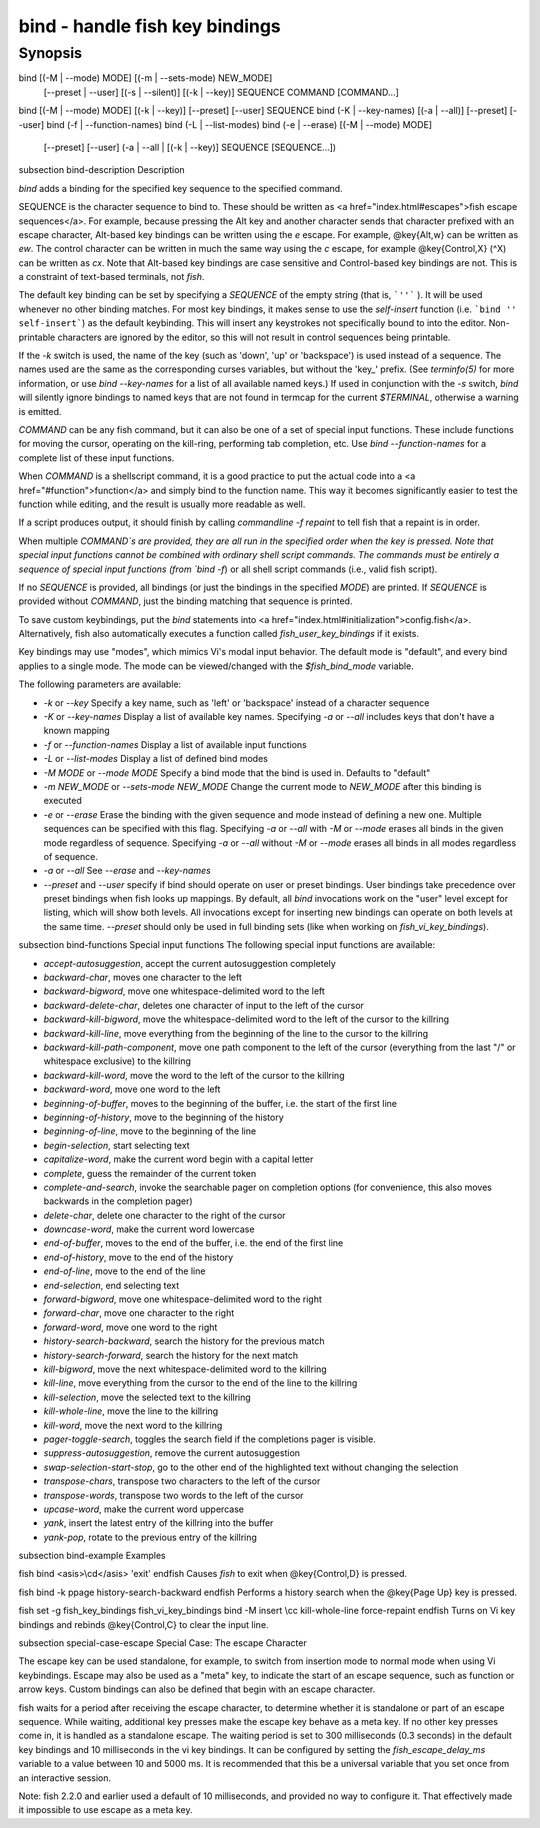 bind - handle fish key bindings
==========================================

Synopsis
--------

bind [(-M | --mode) MODE] [(-m | --sets-mode) NEW_MODE]
     [--preset | --user]
     [(-s | --silent)] [(-k | --key)] SEQUENCE COMMAND [COMMAND...]
bind [(-M | --mode) MODE] [(-k | --key)] [--preset] [--user] SEQUENCE
bind (-K | --key-names) [(-a | --all)] [--preset] [--user]
bind (-f | --function-names)
bind (-L | --list-modes)
bind (-e | --erase) [(-M | --mode) MODE]
     [--preset] [--user]
     (-a | --all | [(-k | --key)] SEQUENCE [SEQUENCE...])


\subsection bind-description Description

`bind` adds a binding for the specified key sequence to the specified command.

SEQUENCE is the character sequence to bind to. These should be written as <a href="index.html#escapes">fish escape sequences</a>. For example, because pressing the Alt key and another character sends that character prefixed with an escape character, Alt-based key bindings can be written using the `\e` escape. For example, @key{Alt,w} can be written as `\ew`. The control character can be written in much the same way using the `\c` escape, for example @key{Control,X} (^X) can be written as `\cx`. Note that Alt-based key bindings are case sensitive and Control-based key bindings are not. This is a constraint of text-based terminals, not `fish`.

The default key binding can be set by specifying a `SEQUENCE` of the empty string (that is, ```''``` ). It will be used whenever no other binding matches. For most key bindings, it makes sense to use the `self-insert` function (i.e. ```bind '' self-insert```) as the default keybinding. This will insert any keystrokes not specifically bound to into the editor. Non- printable characters are ignored by the editor, so this will not result in control sequences being printable.

If the `-k` switch is used, the name of the key (such as 'down', 'up' or 'backspace') is used instead of a sequence. The names used are the same as the corresponding curses variables, but without the 'key_' prefix. (See `terminfo(5)` for more information, or use `bind --key-names` for a list of all available named keys.) If used in conjunction with the `-s` switch, `bind` will silently ignore bindings to named keys that are not found in termcap for the current `$TERMINAL`, otherwise a warning is emitted.

`COMMAND` can be any fish command, but it can also be one of a set of special input functions. These include functions for moving the cursor, operating on the kill-ring, performing tab completion, etc. Use `bind --function-names` for a complete list of these input functions.

When `COMMAND` is a shellscript command, it is a good practice to put the actual code into a <a href="#function">function</a> and simply bind to the function name. This way it becomes significantly easier to test the function while editing, and the result is usually more readable as well.

If a script produces output, it should finish by calling `commandline -f repaint` to tell fish that a repaint is in order.

When multiple `COMMAND`s are provided, they are all run in the specified order when the key is pressed. Note that special input functions cannot be combined with ordinary shell script commands. The commands must be entirely a sequence of special input functions (from `bind -f`) or all shell script commands (i.e., valid fish script).

If no `SEQUENCE` is provided, all bindings (or just the bindings in the specified `MODE`) are printed. If `SEQUENCE` is provided without `COMMAND`, just the binding matching that sequence is printed.

To save custom keybindings, put the `bind` statements into <a href="index.html#initialization">config.fish</a>. Alternatively, fish also automatically executes a function called `fish_user_key_bindings` if it exists.

Key bindings may use "modes", which mimics Vi's modal input behavior. The default mode is "default", and every bind applies to a single mode. The mode can be viewed/changed with the `$fish_bind_mode` variable.

The following parameters are available:

- `-k` or `--key` Specify a key name, such as 'left' or 'backspace' instead of a character sequence

- `-K` or `--key-names` Display a list of available key names. Specifying `-a` or `--all` includes keys that don't have a known mapping

- `-f` or `--function-names` Display a list of available input functions

- `-L` or `--list-modes` Display a list of defined bind modes

- `-M MODE` or `--mode MODE` Specify a bind mode that the bind is used in. Defaults to "default"

- `-m NEW_MODE` or `--sets-mode NEW_MODE` Change the current mode to `NEW_MODE` after this binding is executed

- `-e` or `--erase` Erase the binding with the given sequence and mode instead of defining a new one. Multiple sequences can be specified with this flag. Specifying `-a` or `--all` with `-M` or `--mode` erases all binds in the given mode regardless of sequence. Specifying `-a` or `--all` without `-M` or `--mode` erases all binds in all modes regardless of sequence.

- `-a` or `--all` See `--erase` and `--key-names`

- `--preset` and `--user` specify if bind should operate on user or preset bindings. User bindings take precedence over preset bindings when fish looks up mappings. By default, all `bind` invocations work on the "user" level except for listing, which will show both levels. All invocations except for inserting new bindings can operate on both levels at the same time. `--preset` should only be used in full binding sets (like when working on `fish_vi_key_bindings`).

\subsection bind-functions Special input functions
The following special input functions are available:

- `accept-autosuggestion`, accept the current autosuggestion completely

- `backward-char`, moves one character to the left

- `backward-bigword`, move one whitespace-delimited word to the left

- `backward-delete-char`, deletes one character of input to the left of the cursor

- `backward-kill-bigword`, move the whitespace-delimited word to the left of the cursor to the killring

- `backward-kill-line`, move everything from the beginning of the line to the cursor to the killring

- `backward-kill-path-component`, move one path component to the left of the cursor (everything from the last "/" or whitespace exclusive) to the killring

- `backward-kill-word`, move the word to the left of the cursor to the killring

- `backward-word`, move one word to the left

- `beginning-of-buffer`, moves to the beginning of the buffer, i.e. the start of the first line

- `beginning-of-history`, move to the beginning of the history

- `beginning-of-line`, move to the beginning of the line

- `begin-selection`, start selecting text

- `capitalize-word`, make the current word begin with a capital letter

- `complete`, guess the remainder of the current token

- `complete-and-search`, invoke the searchable pager on completion options (for convenience, this also moves backwards in the completion pager)

- `delete-char`, delete one character to the right of the cursor

- `downcase-word`, make the current word lowercase

- `end-of-buffer`, moves to the end of the buffer, i.e. the end of the first line

- `end-of-history`, move to the end of the history

- `end-of-line`, move to the end of the line

- `end-selection`, end selecting text

- `forward-bigword`, move one whitespace-delimited word to the right

- `forward-char`, move one character to the right

- `forward-word`, move one word to the right

- `history-search-backward`, search the history for the previous match

- `history-search-forward`, search the history for the next match

- `kill-bigword`, move the next whitespace-delimited word to the killring

- `kill-line`, move everything from the cursor to the end of the line to the killring

- `kill-selection`, move the selected text to the killring

- `kill-whole-line`, move the line to the killring

- `kill-word`, move the next word to the killring

- `pager-toggle-search`, toggles the search field if the completions pager is visible.

- `suppress-autosuggestion`, remove the current autosuggestion

- `swap-selection-start-stop`, go to the other end of the highlighted text without changing the selection

- `transpose-chars`,  transpose two characters to the left of the cursor

- `transpose-words`, transpose two words to the left of the cursor

- `upcase-word`, make the current word uppercase

- `yank`, insert the latest entry of the killring into the buffer

- `yank-pop`, rotate to the previous entry of the killring


\subsection bind-example Examples

\fish
bind <asis>\\cd</asis> 'exit'
\endfish
Causes `fish` to exit when @key{Control,D} is pressed.

\fish
bind -k ppage history-search-backward
\endfish
Performs a history search when the @key{Page Up} key is pressed.

\fish
set -g fish_key_bindings fish_vi_key_bindings
bind -M insert \\cc kill-whole-line force-repaint
\endfish
Turns on Vi key bindings and rebinds @key{Control,C} to clear the input line.


\subsection special-case-escape Special Case: The escape Character

The escape key can be used standalone, for example, to switch from insertion mode to normal mode when using Vi keybindings. Escape may also be used as a "meta" key, to indicate the start of an escape sequence, such as function or arrow keys. Custom bindings can also be defined that begin with an escape character.

fish waits for a period after receiving the escape character, to determine whether it is standalone or part of an escape sequence. While waiting, additional key presses make the escape key behave as a meta key. If no other key presses come in, it is handled as a standalone escape. The waiting period is set to 300 milliseconds (0.3 seconds) in the default key bindings and 10 milliseconds in the vi key bindings. It can be configured by setting the `fish_escape_delay_ms` variable to a value between 10 and 5000 ms. It is recommended that this be a universal variable that you set once from an interactive session.

Note: fish 2.2.0 and earlier used a default of 10 milliseconds, and provided no way to configure it. That effectively made it impossible to use escape as a meta key.

